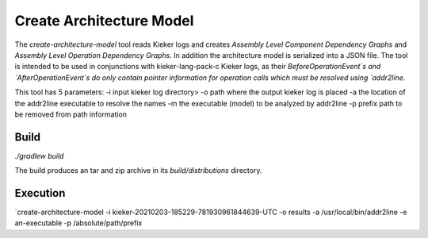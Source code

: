 Create Architecture Model
=========================

The `create-architecture-model` tool reads Kieker logs and creates
*Assembly Level Component Dependency Graphs* and *Assembly Level Operation Dependency Graphs*.
In addition the architecture model is serialized into a JSON file.
The tool is intended to be used in conjunctions with kieker-lang-pack-c Kieker logs, as their
`BeforeOperationEvent`s and `AfterOperationEvent`s do only contain pointer information for 
operation calls which must be resolved using `addr2line`. 

This tool has 5 parameters:
-i input kieker log directory>
-o path where the output kieker log is placed
-a the location of the addr2line executable to resolve the names
-m the executable (model) to be analyzed by addr2line
-p prefix path to be removed from path information

Build
-----

`./gradlew build`

The build produces an tar and zip archive in its `build/distributions` directory.

Execution
---------

`create-architecture-model -i kieker-20210203-185229-781930961844639-UTC -o results -a /usr/local/bin/addr2line -e an-executable -p /absolute/path/prefix
